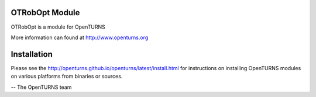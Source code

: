 .. image:: https://travis-ci.org/openturns/otrobopt.svg?branch=master
    :target: https://travis-ci.org/openturns/otrobopt

OTRobOpt Module
=================

OTRobOpt is a module for OpenTURNS

More information can found at http://www.openturns.org


Installation
============
Please see the http://openturns.github.io/openturns/latest/install.html
for instructions on installing OpenTURNS modules on various platforms from binaries or sources.

-- The OpenTURNS team
